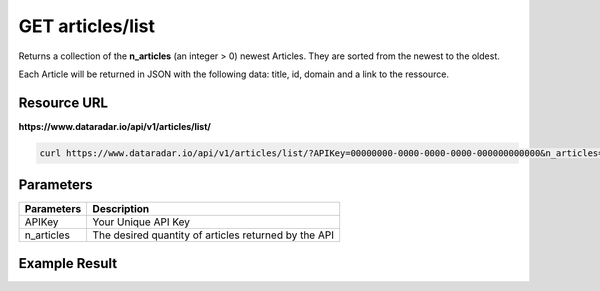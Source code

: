 GET articles/list
=================

Returns a collection of the **n_articles** (an integer > 0) newest Articles.
They are sorted from the newest to the oldest.

Each Article will be returned in JSON with the following data: title, id, domain and a link to the ressource.

Resource URL
~~~~~~~~~~~~
**https://www.dataradar.io/api/v1/articles/list/**

.. code-block:: shell

		curl https://www.dataradar.io/api/v1/articles/list/?APIKey=00000000-0000-0000-0000-000000000000&n_articles=2

Parameters
~~~~~~~~~~

+--------------------------------------------+-------------------------------------------------------------+
|**Parameters**                              |                                             **Description** |
+============================================+=============================================================+
|APIKey                                      |                                         Your Unique API Key |
+--------------------------------------------+-------------------------------------------------------------+
|n_articles                                  |        The desired quantity of articles returned by the API |
+--------------------------------------------+-------------------------------------------------------------+


Example Result
~~~~~~~~~~~~~~

.. code-block:: json
	{
		"status": "success",
		"uri": "/api/v1/articles/list/",
		"status_code": "200",
		"output": [
			{
				"id": "WWW",
				"when":"XXXX/XX/XX XX:XX",
				"domain": "domain.tld",
				"title": "Article / Blog post title",
				"link": "https://www.dataradar.io/article.php?postID=WWW"
			},
			{
				"id": "YYY",
				"when":"XXXX/XX/XX XX:XX",
				"domain": "domain.tld",
				"title": "Article / Blog post title",
				"link": "https://www.dataradar.io/article.php?postID=YYY"
			}
		]
	}
